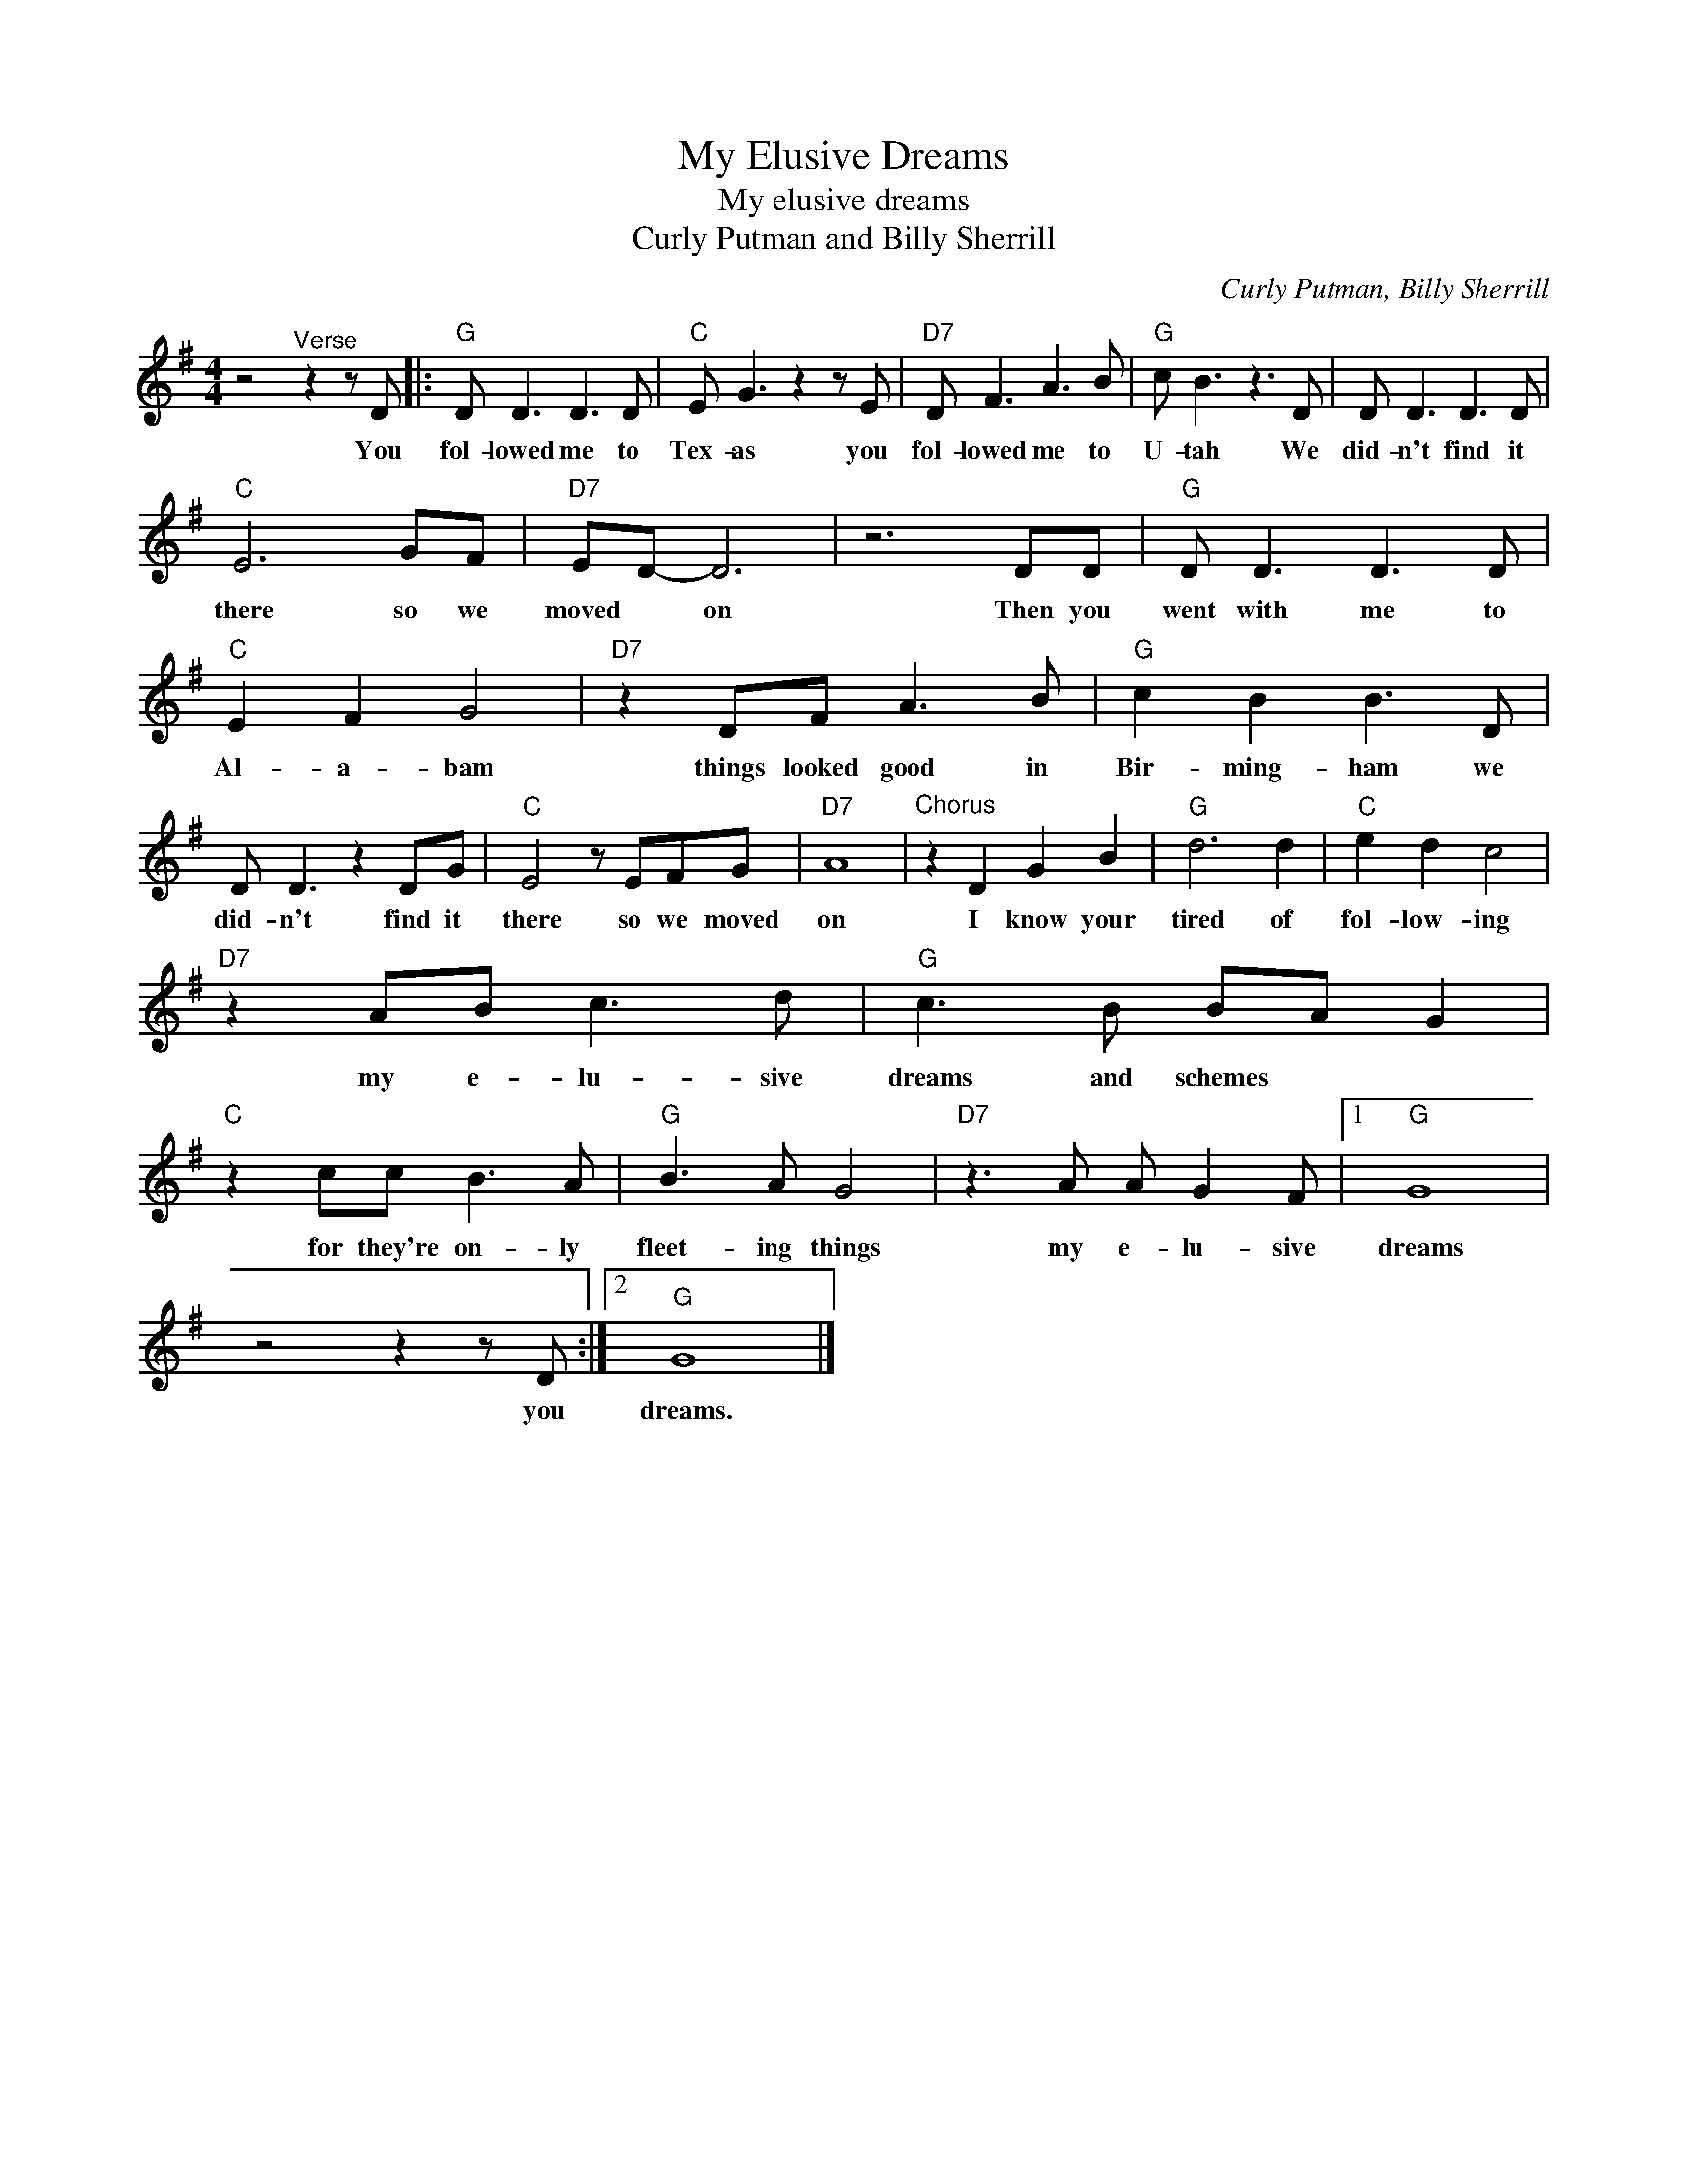 X:1
T:My Elusive Dreams
T:My elusive dreams
T:Curly Putman and Billy Sherrill
C:Curly Putman, Billy Sherrill
Z:All Rights Reserved
L:1/8
M:4/4
K:G
V:1 treble 
%%MIDI program 4
V:1
 z4"^Verse" z2 z D |:"G" D D3 D3 D |"C" E G3 z2 z E |"D7" D F3 A3 B |"G" c B3 z3 D | D D3 D3 D | %6
w: You|fol- lowed me to|Tex- as you|fol- lowed me to|U- tah We|did- n't find it|
"C" E6 GF |"D7" ED- D6 | z6 DD |"G" D D3 D3 D |"C" E2 F2 G4 |"D7" z2 DF A3 B |"G" c2 B2 B3 D | %13
w: there so we|moved * on|Then you|went with me to|Al- a- bam|things looked good in|Bir- ming- ham we|
 D D3 z2 DG |"C" E4 z EFG |"D7" A8 |"^Chorus" z2 D2 G2 B2 |"G" d6 d2 |"C" e2 d2 c4 | %19
w: did- n't find it|there so we moved|on|I know your|tired of|fol- low- ing|
"D7" z2 AB c3 d |"G" c3 B BA G2 |"C" z2 cc B3 A |"G" B3 A G4 |"D7" z3 A A G2 F |1"G" G8 | %25
w: my e- lu- sive|dreams and schemes * *|for they're on- ly|fleet- ing things|my e- lu- sive|dreams|
 z4 z2 z D :|2"G" G8 |] %27
w: you|dreams.|

